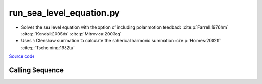 =========================
run_sea_level_equation.py
=========================

- Solves the sea level equation with the option of including polar motion feedback :cite:p:`Farrell:1976hm` :cite:p:`Kendall:2005ds` :cite:p:`Mitrovica:2003cq`
- Uses a Clenshaw summation to calculate the spherical harmonic summation :cite:p:`Holmes:2002ff` :cite:p:`Tscherning:1982tu`

`Source code`__

.. __: https://github.com/tsutterley/gravity-toolkit/blob/main/scripts/run_sea_level_equation.py


Calling Sequence
################

.. argparse::
    :filename: run_sea_level_equation.py
    :func: arguments
    :prog: run_sea_level_equation.py
    :nodescription:
    :nodefault:

    --love -n : @after
        * ``0``: Han and Wahr (1995) values from PREM :cite:p:`Han:1995go`
        * ``1``: Gegout (2005) values from PREM :cite:p:`Gegout:2010gc`
        * ``2``: Wang et al. (2012) values from PREM :cite:p:`Wang:2012gc`
        * ``3``: Wang et al. (2012) values from PREM with hard sediment :cite:p:`Wang:2012gc`
        * ``4``: Wang et al. (2012) values from PREM with soft sediment :cite:p:`Wang:2012gc`

    --body -b : @after
        * ``0``: :cite:p:`Wahr:1981ea` and :cite:p:`Wahr:1985gr` values from PREM
        * ``1``: :cite:p:`Farrell:1972cm` values from Gutenberg-Bullen oceanic mantle model

    --fluid -f : @after
        * ``0``: :cite:p:`Han:1989kj` fluid love number
        * ``1``: :cite:p:`Munk:1960uk` secular love number
        * ``2``: :cite:p:`Munk:1960uk` fluid love number
        * ``3``: :cite:p:`Lambeck:1980um` fluid love number

    --polar-feedback : @replace
        Include polar feedback :cite:p:`Wahr:1985gr`

    --reference : @after
        * ``'CF'``: Center of Surface Figure
        * ``'CM'``: Center of Mass of Earth System
        * ``'CE'``: Center of Mass of Solid Earth
